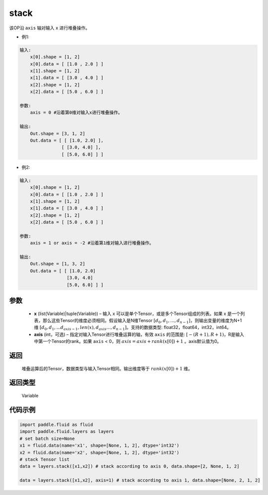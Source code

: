 .. _cn_api_fluid_layers_stack:

stack
-------------------------------

.. py:function:: paddle.fluid.layers.stack(x, axis=0)





该OP沿 ``axis`` 轴对输入 ``x`` 进行堆叠操作。

- 例1:

.. code-block:: text

    输入:
        x[0].shape = [1, 2]
        x[0].data = [ [1.0 , 2.0 ] ]
        x[1].shape = [1, 2]
        x[1].data = [ [3.0 , 4.0 ] ]
        x[2].shape = [1, 2]
        x[2].data = [ [5.0 , 6.0 ] ]

    参数:
        axis = 0 #沿着第0维对输入x进行堆叠操作。

    输出:
        Out.shape = [3, 1, 2]
        Out.data = [ [ [1.0, 2.0] ],
                    [ [3.0, 4.0] ],
                    [ [5.0, 6.0] ] ]


- 例2:

.. code-block:: text

    输入:
        x[0].shape = [1, 2]
        x[0].data = [ [1.0 , 2.0 ] ]
        x[1].shape = [1, 2]
        x[1].data = [ [3.0 , 4.0 ] ]
        x[2].shape = [1, 2]
        x[2].data = [ [5.0 , 6.0 ] ]

    参数:
        axis = 1 or axis = -2 #沿着第1维对输入进行堆叠操作。

    输出:
        Out.shape = [1, 3, 2]
        Out.data = [ [ [1.0, 2.0]
                      [3.0, 4.0]
                      [5.0, 6.0] ] ]

参数
::::::::::::

      - **x** (list(Variable)|tuple(Variable)) – 输入 x 可以是单个Tensor，或是多个Tensor组成的列表。如果 x 是一个列表，那么这些Tensor的维度必须相同。假设输入是N维Tensor :math:`[d_0,d_1,...,d_{n−1}]`，则输出变量的维度为N+1维 :math:`[d_0,d_1,...d_{axis-1},len(x),d_{axis}...,d_{n−1}]`。支持的数据类型: float32，float64，int32，int64。
      - **axis** (int，可选) – 指定对输入Tensor进行堆叠运算的轴，有效 ``axis`` 的范围是: :math:`[-(R+1), R+1)`，R是输入中第一个Tensor的rank。如果 ``axis`` < 0，则 :math:`axis=axis+rank(x[0])+1` 。axis默认值为0。

返回
::::::::::::
 堆叠运算后的Tensor，数据类型与输入Tensor相同。输出维度等于 :math:`rank(x[0])+1` 维。

返回类型
::::::::::::
 Variable

代码示例
::::::::::::

.. code-block:: python

    import paddle.fluid as fluid
    import paddle.fluid.layers as layers
    # set batch size=None
    x1 = fluid.data(name='x1', shape=[None, 1, 2], dtype='int32')
    x2 = fluid.data(name='x2', shape=[None, 1, 2], dtype='int32')
    # stack Tensor list
    data = layers.stack([x1,x2]) # stack according to axis 0, data.shape=[2, None, 1, 2]

    data = layers.stack([x1,x2], axis=1) # stack according to axis 1, data.shape=[None, 2, 1, 2]
